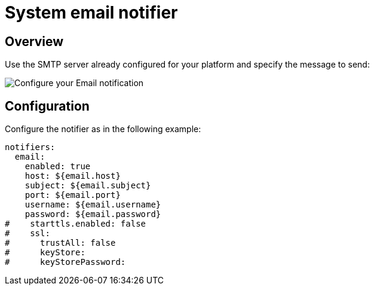 = System email notifier
:page-sidebar: ae_sidebar
:page-permalink: ae/userguide_notifier_system_email.html
:page-folder: ae/user-guide
:page-description: Gravitee Alert Engine - User Guide - Notifier - System Email
:page-toc: true
:page-keywords: Gravitee, API Platform, Alert, Alert Engine, documentation, manual, guide, reference, api
:page-layout: ae

== Overview

Use the SMTP server already configured for your platform and specify the message to send:

image::{% link images/ae/notifiers/cfg-system-email.png %}[Configure your Email notification]

== Configuration

Configure the notifier as in the following example:

[source,yaml]
----
notifiers:
  email:
    enabled: true
    host: ${email.host}
    subject: ${email.subject}
    port: ${email.port}
    username: ${email.username}
    password: ${email.password}
#    starttls.enabled: false
#    ssl:
#      trustAll: false
#      keyStore:
#      keyStorePassword:
----